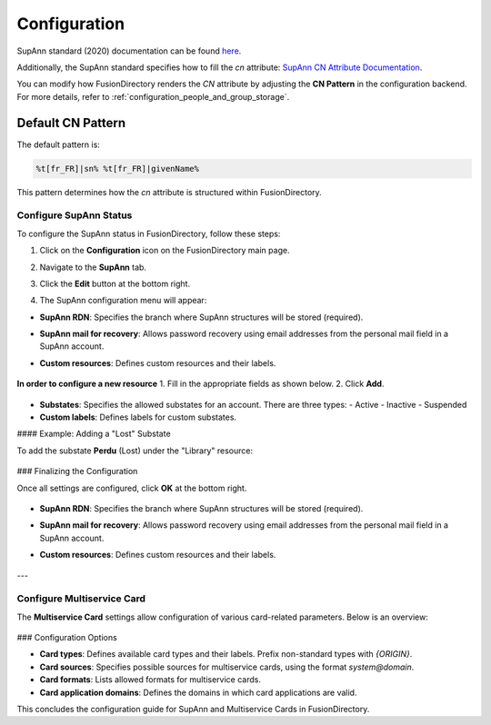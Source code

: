 Configuration
=============

SupAnn standard (2020) documentation can be found `here <https://services.renater.fr/documentation/supann/supann2020/recommandations2020/index>`_.

Additionally, the SupAnn standard specifies how to fill the `cn` attribute: `SupAnn CN Attribute Documentation <https://services.renater.fr/documentation/supann/supann2018/recommandations2018/attributs/cn>`_.

You can modify how FusionDirectory renders the `CN` attribute by adjusting the **CN Pattern** in the configuration backend.
For more details, refer to :ref:`configuration_people_and_group_storage`.

Default CN Pattern
------------------

The default pattern is:

.. code-block:: text

   %t[fr_FR]|sn% %t[fr_FR]|givenName%

This pattern determines how the `cn` attribute is structured within FusionDirectory.


Configure SupAnn Status
^^^^^^^^^^^^^^^^^^^^^^^

To configure the SupAnn status in FusionDirectory, follow these steps:

1. Click on the **Configuration** icon on the FusionDirectory main page.

   .. image:: images/supann-configuration-icon-main.png
      :alt: Configuration icon in FusionDirectory

2. Navigate to the **SupAnn** tab.

   .. image:: images/supann-tab.png
      :alt: SupAnn tab in FusionDirectory

3. Click the **Edit** button at the bottom right.

   .. image:: images/supann-edit-button.png
      :alt: Edit button in FusionDirectory

4. The SupAnn configuration menu will appear:

   .. image:: images/supann-configuration-menu_1.png
      :alt: SupAnn configuration menu in FusionDirectory

- **SupAnn RDN**: Specifies the branch where SupAnn structures will be stored (required).
- **SupAnn mail for recovery**: Allows password recovery using email addresses from the personal mail field in a SupAnn account.
- **Custom resources**: Defines custom resources and their labels.

   .. image:: images/supann-configuration-menu_2.png
      :alt: SupAnn configuration menu continuation in FusionDirectory

**In order to configure a new resource**
1. Fill in the appropriate fields as shown below.
2. Click **Add**.

   .. image:: images/supann-example-library.png
      :alt: Example of resource label configuration in FusionDirectory

- **Substates**: Specifies the allowed substates for an account. There are three types:
  - Active
  - Inactive
  - Suspended
- **Custom labels**: Defines labels for custom substates.

#### Example: Adding a "Lost" Substate

To add the substate **Perdu** (Lost) under the "Library" resource:

   .. image:: images/supann-example-substatus.png
      :alt: Example of substatus label configuration in FusionDirectory

### Finalizing the Configuration

Once all settings are configured, click **OK** at the bottom right.

   .. image:: images/supann-configuration-menu_3.png
      :alt: SupAnn configuration menu continuation in FusionDirectory

- **SupAnn RDN**: Specifies the branch where SupAnn structures will be stored (required).
- **SupAnn mail for recovery**: Allows password recovery using email addresses from the personal mail field in a SupAnn account.
- **Custom resources**: Defines custom resources and their labels.

   .. image:: images/supann-configuration-menu_4.png
      :alt: SupAnn configuration menu continuation in FusionDirectory

---

Configure Multiservice Card
^^^^^^^^^^^^^^^^^^^^^^^^^^^

The **Multiservice Card** settings allow configuration of various card-related parameters. Below is an overview:

   .. image:: images/supann-multiservice-card-settings_1.png
      :alt: Multiservice Card settings in FusionDirectory

   .. image:: images/supann-multiservice-card-settings_2.png
      :alt: Multiservice Card settings continuation in FusionDirectory

### Configuration Options

- **Card types**: Defines available card types and their labels. Prefix non-standard types with `{ORIGIN}`.
- **Card sources**: Specifies possible sources for multiservice cards, using the format `system@domain`.
- **Card formats**: Lists allowed formats for multiservice cards.
- **Card application domains**: Defines the domains in which card applications are valid.

This concludes the configuration guide for SupAnn and Multiservice Cards in FusionDirectory.

